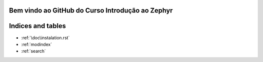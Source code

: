 .. Zephyr Course documentation master file, created by
   sphinx-quickstart on Fri Apr 29 14:43:22 2022.
   You can adapt this file completely to your liking, but it should at least
   contain the root `toctree` directive.

Bem vindo ao GitHub do Curso Introdução ao Zephyr
=========================================

Indices and tables
==================

* :ref:`\doc\instalation.rst`
* :ref:`modindex`
* :ref:`search`
